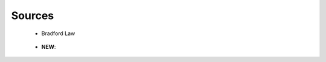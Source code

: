 Sources
^^^^^^^^^^^^^^^^^^^^^^^^^^^^^^^^^^^^^^^^^^^^^^^^^^^^^^^^^^^^^^^^^

   .. toctree::
      most_frequent_sources

   .. toctree::
      most_local_cited_sources

   * Bradford Law

      
      .. toctree::
         bradford_law     

      .. toctree::
         core_sources

   .. toctree::
      source_impact

   .. toctree::
      source_dynamics_table
      source_dynamics_plot


   * **NEW**:

      .. toctree::
         sources_production_over_time
         most_global_cited_sources_in_refs
